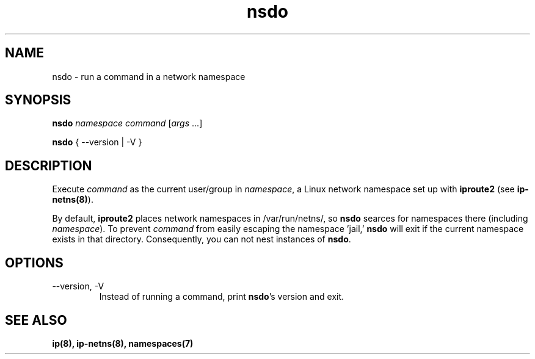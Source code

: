 .TH nsdo 1 2016-01-23
.SH NAME
nsdo \- run a command in a network namespace
.SH SYNOPSIS
.B nsdo
.I namespace command
[\fIargs\fR ...]
.PP
.B nsdo
{ --version | -V }
.SH DESCRIPTION
Execute \fIcommand\fR as the current user/group in \fInamespace\fR, a Linux network namespace set up with \fBiproute2\fR (see \fBip-netns(8)\fR).
.PP 
By default, \fBiproute2\fR places network namespaces in /var/run/netns/, so \fBnsdo\fR searces for namespaces there (including \fInamespace\fR).
To prevent \fIcommand\fR from easily escaping the namespace 'jail,' \fBnsdo\fR will exit if the current namespace exists in that directory. 
Consequently, you can not nest instances of \fBnsdo\fR.
.SH OPTIONS
.IP "--version, -V"
Instead of running a command, print \fBnsdo\fR's version and exit.
.SH SEE ALSO
.B ip(8), ip-netns(8), namespaces(7)
